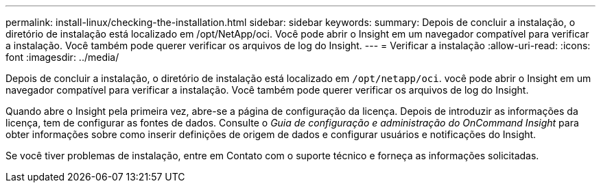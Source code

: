 ---
permalink: install-linux/checking-the-installation.html 
sidebar: sidebar 
keywords:  
summary: Depois de concluir a instalação, o diretório de instalação está localizado em /opt/NetApp/oci. Você pode abrir o Insight em um navegador compatível para verificar a instalação. Você também pode querer verificar os arquivos de log do Insight. 
---
= Verificar a instalação
:allow-uri-read: 
:icons: font
:imagesdir: ../media/


[role="lead"]
Depois de concluir a instalação, o diretório de instalação está localizado em `/opt/netapp/oci`. você pode abrir o Insight em um navegador compatível para verificar a instalação. Você também pode querer verificar os arquivos de log do Insight.

Quando abre o Insight pela primeira vez, abre-se a página de configuração da licença. Depois de introduzir as informações da licença, tem de configurar as fontes de dados. Consulte o _Guia de configuração e administração do OnCommand Insight_ para obter informações sobre como inserir definições de origem de dados e configurar usuários e notificações do Insight.

Se você tiver problemas de instalação, entre em Contato com o suporte técnico e forneça as informações solicitadas.
